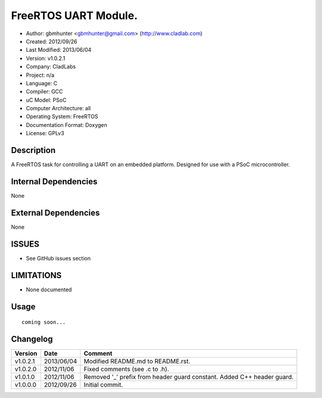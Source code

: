==============================================================
FreeRTOS UART Module.
==============================================================

- Author: gbmhunter <gbmhunter@gmail.com> (http://www.cladlab.com)
- Created: 2012/09/26
- Last Modified: 2013/06/04
- Version: v1.0.2.1
- Company: CladLabs
- Project: n/a
- Language: C
- Compiler: GCC	
- uC Model: PSoC
- Computer Architecture: all
- Operating System: FreeRTOS
- Documentation Format: Doxygen
- License: GPLv3

Description
===========

A FreeRTOS task for controlling a UART on an embedded platform. Designed for use with a PSoC microcontroller.

Internal Dependencies
=====================

None

External Dependencies
=====================

None

ISSUES
======

- See GitHub issues section

LIMITATIONS
===========

- None documented

Usage
=====


::

	coming soon...
	
Changelog
=========

======== ========== ===================================================================================================
Version  Date       Comment
======== ========== ===================================================================================================
v1.0.2.1 2013/06/04 Modified README.md to README.rst.
v1.0.2.0 2012/11/06 Fixed comments (see .c to .h).
v1.0.1.0 2012/11/06 Removed '_' prefix from header guard constant. Added C++ header guard.
v1.0.0.0 2012/09/26 Initial commit.
======== ========== ===================================================================================================
